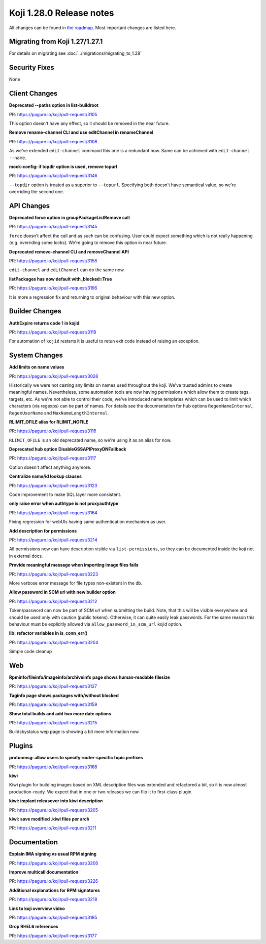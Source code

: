 Koji 1.28.0 Release notes
=========================

All changes can be found in `the roadmap <https://pagure.io/koji/roadmap/1.28/>`_.
Most important changes are listed here.


Migrating from Koji 1.27/1.27.1
-------------------------------

For details on migrating see :doc:`../migrations/migrating_to_1.28`


Security Fixes
--------------

None


Client Changes
--------------
**Deprecated --paths option in list-buildroot**

| PR: https://pagure.io/koji/pull-request/3105

This option doesn't have any effect, so it should be removed in the near future.

**Remove rename-channel CLI and use editChannel in renameChannel**

| PR: https://pagure.io/koji/pull-request/3108

As we've extended ``edit-channel`` command this one is a redundant now. Same can
be achieved with ``edit-channel --name``. 

**mock-config: if topdir option is used, remove topurl**

| PR: https://pagure.io/koji/pull-request/3146

``--topdir`` option is treated as a superior to ``--topurl``. Specifying both
doesn't have semantical value, so we're overriding the second one.


API Changes
-----------
**Deprecated force option in groupPackageListRemove call**

| PR: https://pagure.io/koji/pull-request/3145

``force`` doesn't affect the call and as such can be confusing. User could
expect something which is not really happening (e.g. overriding some locks).
We're going to remove this option in near future.

**Deprecated remove-channel CLI and removeChannel API**

| PR: https://pagure.io/koji/pull-request/3158

``edit-channel`` and ``editChannel`` can do the same now.

**listPackages has now default with_blocked=True**

| PR: https://pagure.io/koji/pull-request/3196

It is more a regression fix and returning to original behaviour with this new
option.


Builder Changes
---------------
**AuthExpire returns code 1 in kojid**

| PR: https://pagure.io/koji/pull-request/3119

For automation of ``kojid`` restarts it is useful to retun exit code instead of
raising an exception.

System Changes
--------------
**Add limits on name values**

| PR: https://pagure.io/koji/pull-request/3028

Historically we were not casting any limits on names used throughout the koji.
We've trusted admins to create meaningful names. Nevertheless, some automation
tools are now having permissions which allow them to create tags, targets, etc.
As we're not able to control their code, we've introduced name templates which
can be used to limit which characters (via regexps) can be part of names. For
details see the documentation for hub options ``RegexNameInternal``,
``RegexUserName`` and ``MaxNameLengthInternal``.

**RLIMIT_OFILE alias for RLIMIT_NOFILE**

| PR: https://pagure.io/koji/pull-request/3116

``RLIMIT_OFILE`` is an old deprecated name, so we're using it as an alias for
now.

**Deprecated hub option DisableGSSAPIProxyDNFallback**

| PR: https://pagure.io/koji/pull-request/3117

Option doesn't affect anything anymore.

**Centralize name/id lookup clauses**

| PR: https://pagure.io/koji/pull-request/3123

Code improvement to make SQL layer more consistent.

**only raise error when authtype is not proxyauthtype**

| PR: https://pagure.io/koji/pull-request/3164

Fixing regression for webUIs having same authentication mechanism as user.

**Add description for permissions**

| PR: https://pagure.io/koji/pull-request/3214

All permissions now can have description visible via ``list-permissions``, so
they can be documented inside the koji not in external docs.

**Provide meaningful message when importing image files fails**

| PR: https://pagure.io/koji/pull-request/3223

More verbose error message for file types non-existent in the db.

**Allow password in SCM url with new builder option**

| PR: https://pagure.io/koji/pull-request/3212

Token/password can now be part of SCM url when submitting the build. Note, that
this will be visible everywhere and should be used only with caution (public
tokens). Otherwise, it can quite easily leak passwords. For the same reason this
behaviour must be explicitly allowed via ``allow_password_in_scm_url`` kojid
option.

**lib: refactor variables in is_conn_err()**

| PR: https://pagure.io/koji/pull-request/3204

Simple code cleanup

Web
---
**Rpminfo/fileinfo/imageinfo/archiveinfo page shows human-readable filesize**

| PR: https://pagure.io/koji/pull-request/3137

**Taginfo page shows packages with/without blocked**

| PR: https://pagure.io/koji/pull-request/3159

**Show total builds and add two more date options**

| PR: https://pagure.io/koji/pull-request/3215

Buildsbystatus wep page is showing a bit more information now.


Plugins
-------
**protonmsg: allow users to specify router-specific topic prefixes**

| PR: https://pagure.io/koji/pull-request/3168

**kiwi**

Kiwi plugin for building images based on XML description files was extended and
refactored a bit, so it is now almost production-ready. We expect that in one or
two releases we can flip it to first-class plugin.

**kiwi: implant releasever into kiwi description**

| PR: https://pagure.io/koji/pull-request/3205

**kiwi: save modified .kiwi files per arch**

| PR: https://pagure.io/koji/pull-request/3211

Documentation
-------------
**Explain IMA signing vs usual RPM signing**

| PR: https://pagure.io/koji/pull-request/3206

**Improve multicall documentation**

| PR: https://pagure.io/koji/pull-request/3226

**Additional explanations for RPM signatures**

| PR: https://pagure.io/koji/pull-request/3218

**Link to koji overview video**

| PR: https://pagure.io/koji/pull-request/3195

**Drop RHEL6 references**

| PR: https://pagure.io/koji/pull-request/3177
